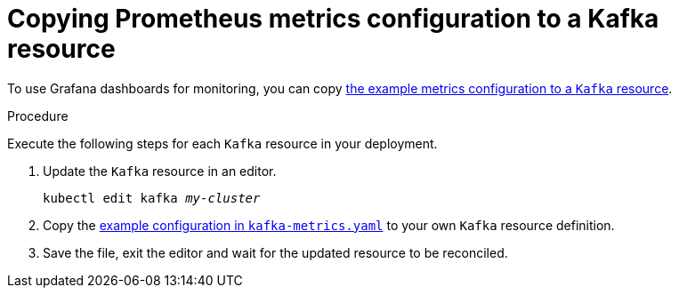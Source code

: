 // This assembly is included in the following assemblies:
//
// assembly-metrics-setup.adoc
[id='proc-metrics-kafka-{context}']

= Copying Prometheus metrics configuration to a Kafka resource

To use Grafana dashboards for monitoring, you can copy xref:ref-metrics-config-files-{context}[the example metrics configuration to a `Kafka` resource].

.Procedure
Execute the following steps for each `Kafka` resource in your deployment.

. Update the `Kafka` resource in an editor.
+
[source,shell,subs="+quotes,attributes"]
----
kubectl edit kafka _my-cluster_
----

. Copy the xref:ref-metrics-config-files-{context}[example configuration in `kafka-metrics.yaml`] to your own `Kafka` resource definition.

. Save the file, exit the editor and wait for the updated resource to be reconciled.

